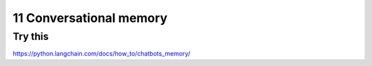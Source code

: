 .. _11 memory:

11 Conversational memory
=========================
.. index:: conversational memory

Try this
--------
https://python.langchain.com/docs/how_to/chatbots_memory/
